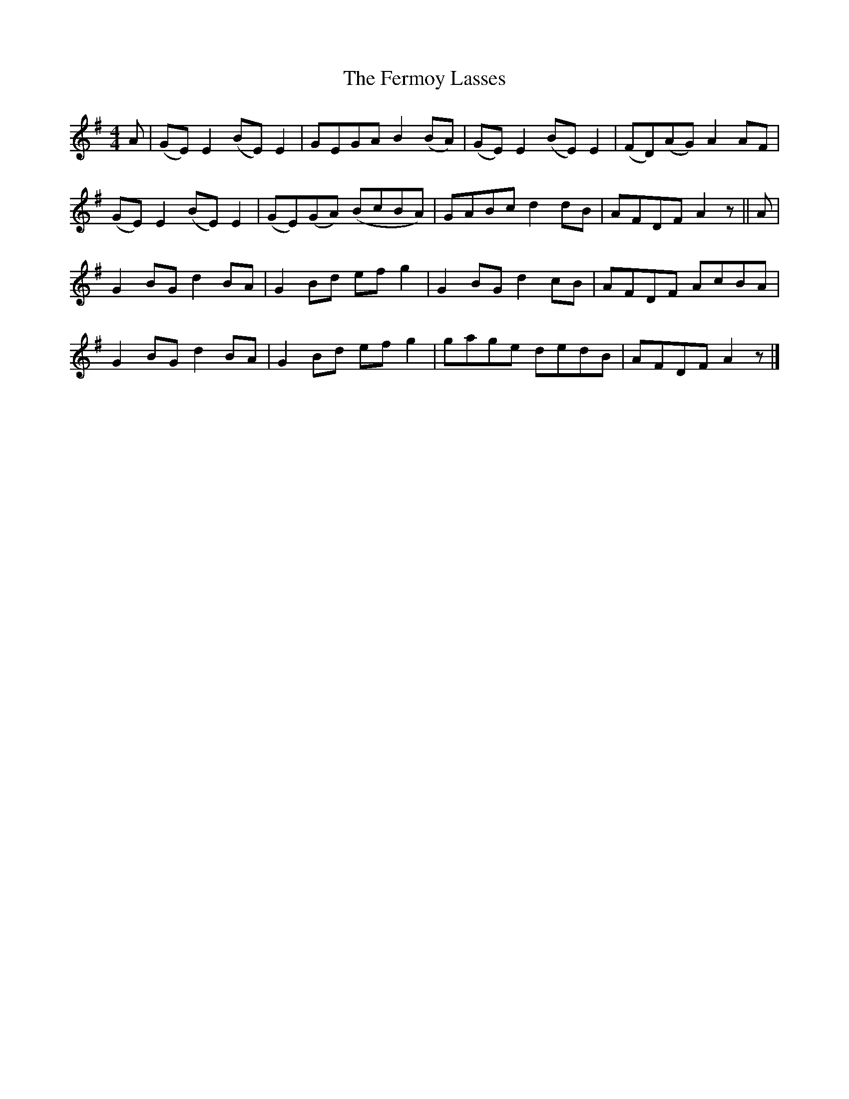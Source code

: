 X: 9
T: Fermoy Lasses, The
Z: G.Ryckeboer
S: https://thesession.org/tunes/219#setting29602
R: reel
M: 4/4
L: 1/8
K: Emin
A|(GE)E2 (BE)E2|GEGA B2(BA)|(GE)E2 (BE)E2|(FD)(AG)A2AF|
(GE)E2 (BE)E2|(GE)(GA) (BcBA)|GABc d2dB|AFDF A2z||A|
G2BG d2BA|G2Bd efg2|G2BG d2cB|AFDF AcBA|
G2BG d2BA|G2Bd efg2|gage dedB|AFDF A2z |]
